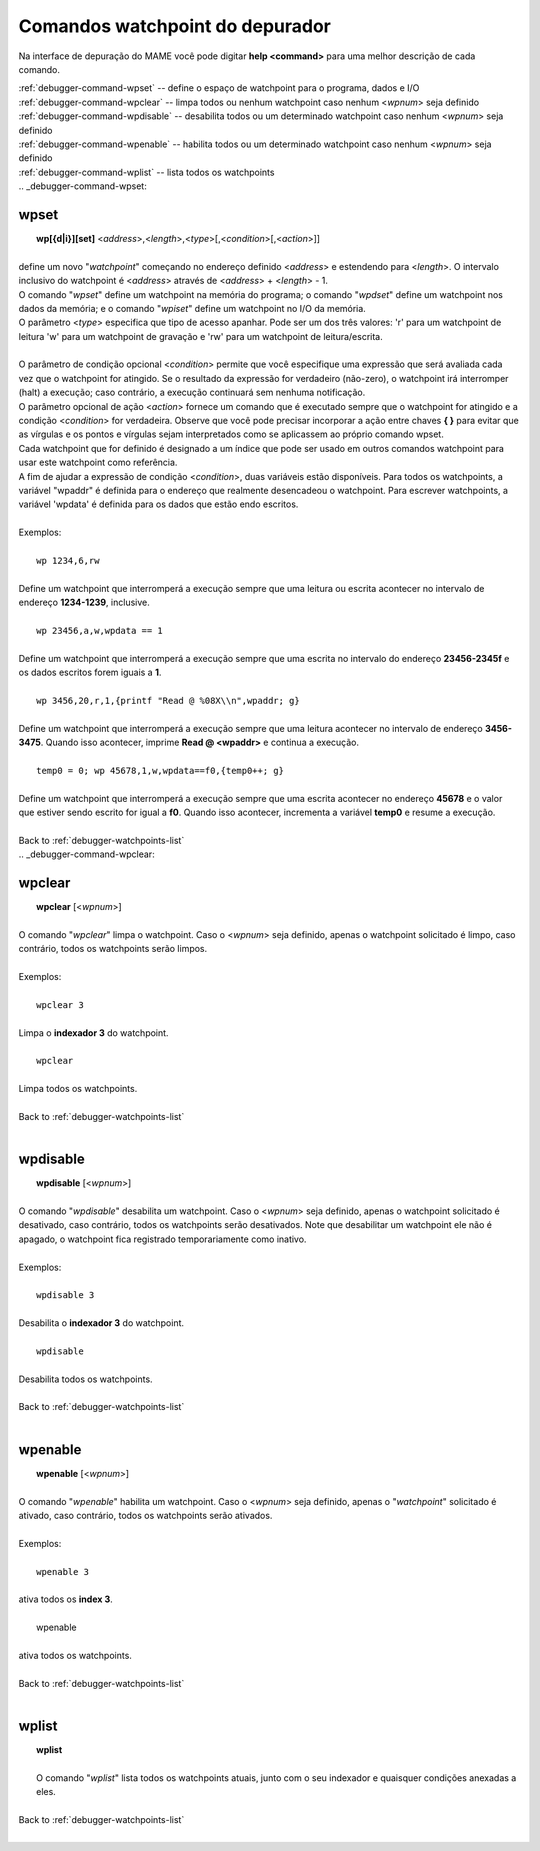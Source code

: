 .. _debugger-watchpoints-list:

Comandos watchpoint do depurador
================================


Na interface de depuração do MAME você pode digitar **help <command>**
para uma melhor descrição de cada comando.

|	:ref:`debugger-command-wpset` -- define o espaço de watchpoint para o programa, dados e I/O
|	:ref:`debugger-command-wpclear` -- limpa todos ou nenhum watchpoint caso nenhum <*wpnum*> seja definido
|	:ref:`debugger-command-wpdisable` -- desabilita todos ou um determinado watchpoint caso nenhum <*wpnum*> seja definido
|	:ref:`debugger-command-wpenable` -- habilita todos ou um determinado watchpoint caso nenhum <*wpnum*> seja definido
|	:ref:`debugger-command-wplist` -- lista todos os watchpoints
|
 .. _debugger-command-wpset:

wpset
-----

|  **wp[{d|i}][set]** <*address*>,<*length*>,<*type*>[,<*condition*>[,<*action*>]]
|
| define um novo "*watchpoint*" começando no endereço definido <*address*> e estendendo para <*length*>. O intervalo inclusivo do watchpoint é <*address*> através de <*address*> + <*length*> - 1.
| O comando "*wpset*" define um watchpoint na memória do programa; o comando "*wpdset*" define um watchpoint nos dados da memória; e o comando "*wpiset*" define um watchpoint no I/O da memória.
| O parâmetro <*type*> especifica que tipo de acesso apanhar. Pode ser um dos três valores: 'r' para um watchpoint de leitura 'w' para um watchpoint de gravação e 'rw' para um watchpoint de leitura/escrita.
|
| O parâmetro de condição opcional <*condition*> permite que você especifique uma expressão que será avaliada cada vez que o watchpoint for atingido. Se o resultado da expressão for verdadeiro (não-zero), o watchpoint irá interromper (halt) a execução; caso contrário, a execução continuará sem nenhuma notificação.
| O parâmetro opcional de ação <*action*> fornece um comando que é executado sempre que o watchpoint for atingido e a condição <*condition*> for verdadeira. Observe que você pode precisar incorporar a ação entre chaves **{ }** para evitar que as vírgulas e os pontos e vírgulas sejam interpretados como se aplicassem ao próprio comando wpset.
| Cada watchpoint que for definido é designado a um índice que pode ser usado em outros comandos watchpoint para usar este watchpoint como referência.
| A fim de ajudar a expressão de condição <*condition*>, duas variáveis estão disponíveis. Para todos os watchpoints, a variável "wpaddr" é definida para o endereço que realmente desencadeou o watchpoint. Para escrever watchpoints, a variável 'wpdata' é definida para os dados que estão endo escritos.
|
| Exemplos:
|
|  ``wp 1234,6,rw``
|
| Define um watchpoint que interromperá a execução sempre que uma leitura ou escrita acontecer no intervalo de endereço **1234-1239**, inclusive.
|
|  ``wp 23456,a,w,wpdata == 1``
|
| Define um watchpoint que interromperá a execução sempre que uma escrita no intervalo do endereço **23456-2345f** e os dados escritos forem iguais a **1**.
|
|  ``wp 3456,20,r,1,{printf "Read @ %08X\\n",wpaddr; g}``
|
| Define um watchpoint que interromperá a execução sempre que uma leitura acontecer no intervalo de endereço **3456-3475**. Quando isso acontecer, imprime **Read @ <wpaddr>** e continua a execução.
|
|  ``temp0 = 0; wp 45678,1,w,wpdata==f0,{temp0++; g}``
|
| Define um watchpoint que interromperá a execução sempre que uma escrita acontecer no endereço **45678** e o valor que estiver sendo escrito for igual a **f0**. Quando isso acontecer, incrementa a variável **temp0** e resume a execução.
|
| Back to :ref:`debugger-watchpoints-list`
|
 .. _debugger-command-wpclear:

wpclear
-------

|  **wpclear** [<*wpnum*>]
|
| O comando "*wpclear*" limpa o watchpoint. Caso o <*wpnum*> seja definido, apenas o watchpoint solicitado é limpo, caso contrário, todos os watchpoints serão limpos.
|
| Exemplos:
|
|  ``wpclear 3``
|
| Limpa o **indexador 3** do watchpoint.
|
|  ``wpclear``
|
| Limpa todos os watchpoints.
|
| Back to :ref:`debugger-watchpoints-list`
|

 .. _debugger-command-wpdisable:

wpdisable
---------

|  **wpdisable** [<*wpnum*>]
|
| O comando "*wpdisable*" desabilita um watchpoint. Caso o <*wpnum*> seja definido, apenas o watchpoint solicitado é desativado, caso contrário, todos os watchpoints serão desativados. Note que desabilitar um watchpoint ele não é apagado, o watchpoint fica registrado temporariamente como inativo.
|
| Exemplos:
|
|  ``wpdisable 3``
|
| Desabilita o **indexador 3** do watchpoint.
|
|  ``wpdisable``
|
| Desabilita todos os watchpoints.
|
| Back to :ref:`debugger-watchpoints-list`
|

 .. _debugger-command-wpenable:

wpenable
--------

|  **wpenable** [<*wpnum*>]
|
| O comando "*wpenable*" habilita um watchpoint. Caso o <*wpnum*> seja definido, apenas o "*watchpoint*" solicitado é ativado, caso contrário, todos os watchpoints serão ativados.
|
| Exemplos:
|
|  ``wpenable 3``
|
| ativa todos os **index 3**.
|
|  wpenable
|
| ativa todos os watchpoints.
|
| Back to :ref:`debugger-watchpoints-list`
|

 .. _debugger-command-wplist:

wplist
------

|  **wplist**
|
|  O comando "*wplist*" lista todos os watchpoints atuais, junto com o seu indexador e quaisquer condições anexadas a eles.
|
| Back to :ref:`debugger-watchpoints-list`
|
